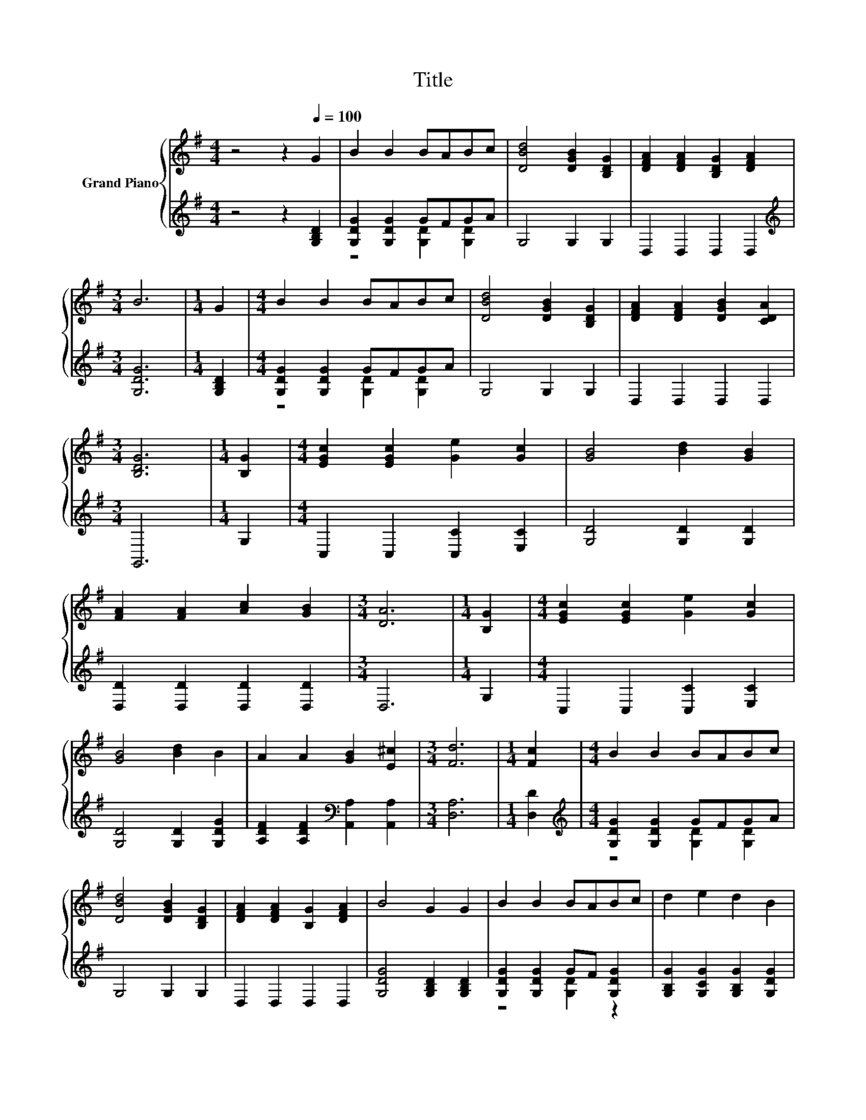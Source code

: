 X:1
T:Title
%%score { 1 | ( 2 3 ) }
L:1/8
M:4/4
K:G
V:1 treble nm="Grand Piano"
V:2 treble 
V:3 treble 
V:1
 z4 z2[Q:1/4=100] G2 | B2 B2 BABc | [DBd]4 [DGB]2 [B,DG]2 | [DFA]2 [DFA]2 [B,DG]2 [DFA]2 | %4
[M:3/4] B6 |[M:1/4] G2 |[M:4/4] B2 B2 BABc | [DBd]4 [DGB]2 [B,DG]2 | [DFA]2 [DFA]2 [DGB]2 [CDA]2 | %9
[M:3/4] [B,DG]6 |[M:1/4] [B,G]2 |[M:4/4] [EGc]2 [EGc]2 [Ge]2 [Gc]2 | [GB]4 [Bd]2 [GB]2 | %13
 [FA]2 [FA]2 [Ac]2 [GB]2 |[M:3/4] [DA]6 |[M:1/4] [B,G]2 |[M:4/4] [EGc]2 [EGc]2 [Ge]2 [Gc]2 | %17
 [GB]4 [Bd]2 B2 | A2 A2 [GB]2 [E^c]2 |[M:3/4] [Fd]6 |[M:1/4] [Fc]2 |[M:4/4] B2 B2 BABc | %22
 [DBd]4 [DGB]2 [B,DG]2 | [DFA]2 [DFA]2 [B,G]2 [DFA]2 | B4 G2 G2 | B2 B2 BABc | d2 e2 d2 B2 | %27
 [FA]2 [FA]2 [GB]2 [CFA]2 |[M:3/4] [B,DG]6 |] %29
V:2
 z4 z2 [G,B,D]2 | [G,DG]2 [G,DG]2 GFGA | G,4 G,2 G,2 | D,2 D,2 D,2 D,2 |[M:3/4][K:treble] [G,DG]6 | %5
[M:1/4] [G,B,D]2 |[M:4/4] [G,DG]2 [G,DG]2 GFGA | G,4 G,2 G,2 | D,2 D,2 D,2 D,2 |[M:3/4] G,,6 | %10
[M:1/4] G,2 |[M:4/4] C,2 C,2 [C,C]2 [E,C]2 | [G,D]4 [G,D]2 [G,D]2 | [D,D]2 [D,D]2 [D,D]2 [D,D]2 | %14
[M:3/4] D,6 |[M:1/4] G,2 |[M:4/4] C,2 C,2 [C,C]2 [E,C]2 | [G,D]4 [G,D]2 [G,DG]2 | %18
 [A,DF]2 [A,DF]2[K:bass] [A,,A,]2 [A,,A,]2 |[M:3/4] [D,A,]6 |[M:1/4] [D,D]2 | %21
[M:4/4][K:treble] [G,DG]2 [G,DG]2 GFGA | G,4 G,2 G,2 | D,2 D,2 D,2 D,2 | %24
 [G,DG]4 [G,B,D]2 [G,B,D]2 | [G,DG]2 [G,DG]2 GF [G,DG]2 | [G,B,G]2 [G,CG]2 [G,B,G]2 [G,DG]2 | %27
 [D,D]2 [D,D]2 [D,D]2 D,2 |[M:3/4] G,,6 |] %29
V:3
 x8 | z4 [G,D]2 [G,D]2 | x8 | x8 |[M:3/4][K:treble] x6 |[M:1/4] x2 |[M:4/4] z4 [G,D]2 [G,D]2 | x8 | %8
 x8 |[M:3/4] x6 |[M:1/4] x2 |[M:4/4] x8 | x8 | x8 |[M:3/4] x6 |[M:1/4] x2 |[M:4/4] x8 | x8 | %18
 x4[K:bass] x4 |[M:3/4] x6 |[M:1/4] x2 |[M:4/4][K:treble] z4 [G,D]2 [G,D]2 | x8 | x8 | x8 | %25
 z4 [G,D]2 z2 | x8 | x8 |[M:3/4] x6 |] %29

